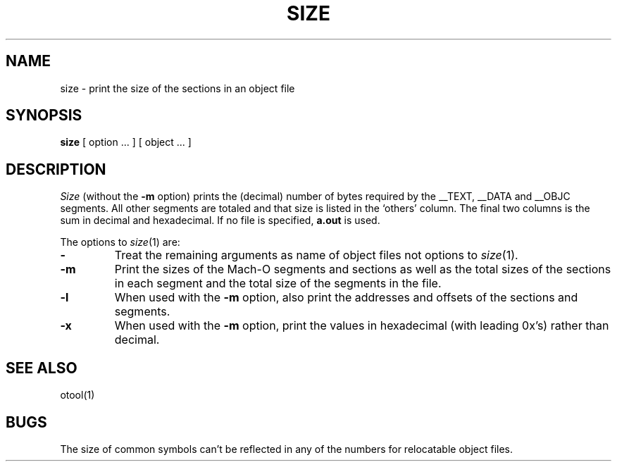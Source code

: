 .TH SIZE 1 "October 23, 1997" "Apple Computer, Inc."
.SH NAME
size \- print the size of the sections in an object file
.SH SYNOPSIS
.B size 
[ option ... ] [ object ... ]
.SH DESCRIPTION
.I Size
(without the
.B \-m
option) prints the (decimal) number of bytes required by the \_\^\_TEXT,
\_\^\_DATA and \_\^\_OBJC segments.  All other segments are totaled and
that size is listed in the `others' column.  The final two columns is 
the sum in decimal and hexadecimal.
If no file is specified,
.B a.out
is used.
.PP
The options to
.IR size (1)
are:
.TP
.B \-
Treat the remaining arguments as name of object files not options to
.IR size (1).
.TP
.B \-m
Print the sizes of the Mach-O segments and sections as well as the total sizes
of the sections in each segment and the total size of the segments in the file.
.TP
.B \-l
When used with the
.B \-m
option, also print the addresses and offsets of the sections and segments.
.TP
.B \-x
When used with the
.B \-m
option,
print the values in hexadecimal (with leading 0x's) rather than decimal.
.SH "SEE ALSO"
otool(1)
.SH BUGS
The size of common symbols can't be reflected in any of the numbers for
relocatable object files.
